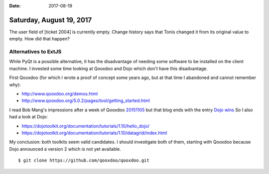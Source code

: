 :date: 2017-08-19

=========================
Saturday, August 19, 2017
=========================

The user field of [ticket 2004] is currently empty. Change history
says that Tonis changed it from its original value to empty. How did
that happen?

Alternatives to ExtJS
=====================

While PyQt is a possible alternative, it has the disadvantage of
needing some software to be installed on the client machine.  I
invested some time looking at Qooxdoo and Dojo which don't have this
disadvantage.

First Qooxdoo (for which I wrote a proof of concept some years ago,
but at that time I abandoned and cannot remember why):

- http://www.qooxdoo.org/demos.html
- http://www.qooxdoo.org/5.0.2/pages/tool/getting_started.html

I read Bob Mang's impressions after a week of Qooxdoo `20151105
<https://ext2qooxdoo.wordpress.com/2014/11/05/extjs-vs-qooxdoo-the-obvious-differences/>`__
but that blog ends with the entry `Dojo wins
<https://ext2qooxdoo.wordpress.com/2015/11/20/dojo-wins/>`__ So I also
had a look at Dojo:

- https://dojotoolkit.org/documentation/tutorials/1.10/hello_dojo/
- https://dojotoolkit.org/documentation/tutorials/1.10/datagrid/index.html

My conclusion: both toolkits seem valid candidates. I should
investigate both of them, starting with Qooxdoo because Dojo announced
a version 2 which is not yet available.

::

  $ git clone https://github.com/qooxdoo/qooxdoo.git
